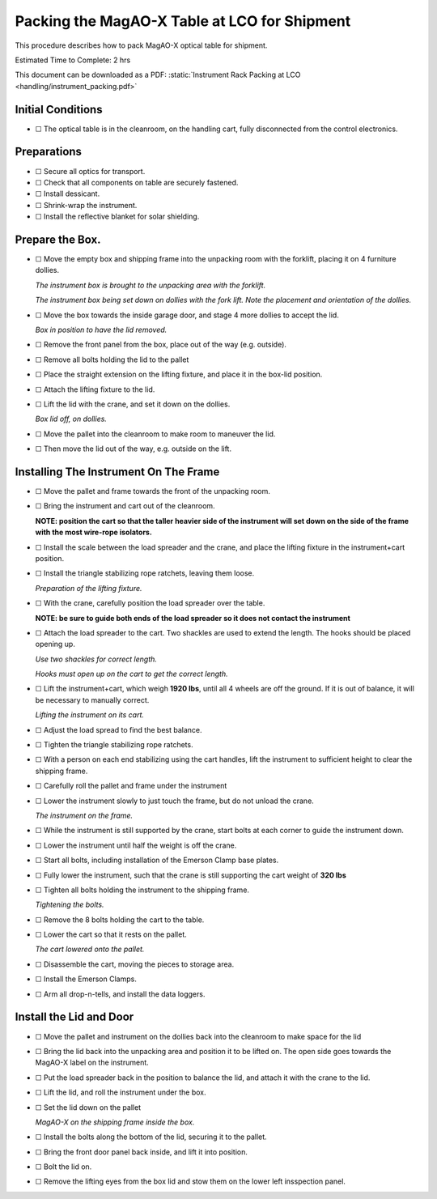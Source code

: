 Packing the MagAO-X Table at LCO for Shipment
=============================================

This procedure describes how to pack MagAO-X optical table for shipment.

Estimated Time to Complete: 2 hrs

This document can be downloaded as a PDF: :static:`Instrument Rack Packing at LCO <handling/instrument_packing.pdf>`

Initial Conditions
------------------

-  ☐ The optical table is in the cleanroom, on the handling cart, fully
   disconnected from the control electronics.

Preparations
------------

-  ☐ Secure all optics for transport.

-  ☐ Check that all components on table are securely fastened.

-  ☐ Install dessicant.

-  ☐ Shrink-wrap the instrument.

-  ☐ Install the reflective blanket for solar shielding.

Prepare the Box.
----------------

-  ☐ Move the empty box and shipping frame into the unpacking room with
   the forklift, placing it on 4 furniture dollies.

   .. image:: figures/box_forking.jpg

   *The instrument box is brought to the unpacking area with the
   forklift.*

   .. image:: figures/box_dollies.jpg

   *The instrument box being set down on dollies with the fork lift.
   Note the placement and orientation of the dollies.*

-  ☐ Move the box towards the inside garage door, and stage 4 more
   dollies to accept the lid.

   .. image:: figures/box_for_lid_removal.jpg

   *Box in position to have the lid removed.*

-  ☐ Remove the front panel from the box, place out of the way
   (e.g. outside).

-  ☐ Remove all bolts holding the lid to the pallet

-  ☐ Place the straight extension on the lifting fixture, and place it
   in the box-lid position.

-  ☐ Attach the lifting fixture to the lid.

-  ☐ Lift the lid with the crane, and set it down on the dollies.

   .. image:: figures/lid_off.jpg

   *Box lid off, on dollies.*

-  ☐ Move the pallet into the cleanroom to make room to maneuver the
   lid.

-  ☐ Then move the lid out of the way, e.g. outside on the lift.

Installing The Instrument On The Frame
--------------------------------------

-  ☐ Move the pallet and frame towards the front of the unpacking room.

-  ☐ Bring the instrument and cart out of the cleanroom.

   **NOTE: position the cart so that the taller heavier side of the
   instrument will set down on the side of the frame with the most
   wire-rope isolators.**

-  ☐ Install the scale between the load spreader and the crane, and
   place the lifting fixture in the instrument+cart position.

-  ☐ Install the triangle stabilizing rope ratchets, leaving them loose.

   .. image:: figures/lifting_fixture_install.png

   *Preparation of the lifting fixture.*

-  ☐ With the crane, carefully position the load spreader over the
   table.

   **NOTE: be sure to guide both ends of the load spreader so it does
   not contact the instrument**

-  ☐ Attach the load spreader to the cart. Two shackles are used to
   extend the length. The hooks should be placed opening up.

   .. image:: figures/cart_lift_extensions.jpg

   *Use two shackles for correct length.*

   .. image:: figures/cart_hooks_up.png

   *Hooks must open up on the cart to get the correct length.*

-  ☐ Lift the instrument+cart, which weigh **1920 lbs**, until all 4
   wheels are off the ground. If it is out of balance, it will be
   necessary to manually correct.

   .. image:: figures/inst_cart_lift.jpg

   *Lifting the instrument on its cart.*

-  ☐ Adjust the load spread to find the best balance.

-  ☐ Tighten the triangle stabilizing rope ratchets.

-  ☐ With a person on each end stabilizing using the cart handles, lift
   the instrument to sufficient height to clear the shipping frame.

-  ☐ Carefully roll the pallet and frame under the instrument

-  ☐ Lower the instrument slowly to just touch the frame, but do not
   unload the crane.

   .. image:: figures/inst_on_frame.jpg

   *The instrument on the frame.*

-  ☐ While the instrument is still supported by the crane, start bolts
   at each corner to guide the instrument down.

-  ☐ Lower the instrument until half the weight is off the crane.

-  ☐ Start all bolts, including installation of the Emerson Clamp base
   plates.

-  ☐ Fully lower the instrument, such that the crane is still supporting
   the cart weight of **320 lbs**

-  ☐ Tighten all bolts holding the instrument to the shipping frame.

   .. image:: figures/bolt_tightening.jpg

   *Tightening the bolts.*

-  ☐ Remove the 8 bolts holding the cart to the table.

-  ☐ Lower the cart so that it rests on the pallet.

   .. image:: figures/cart_on_pallet.jpg

   *The cart lowered onto the pallet.*

-  ☐ Disassemble the cart, moving the pieces to storage area.

-  ☐ Install the Emerson Clamps.

-  ☐ Arm all drop-n-tells, and install the data loggers.

Install the Lid and Door
------------------------

-  ☐ Move the pallet and instrument on the dollies back into the
   cleanroom to make space for the lid

-  ☐ Bring the lid back into the unpacking area and position it to be
   lifted on. The open side goes towards the MagAO-X label on the
   instrument.

-  ☐ Put the load spreader back in the position to balance the lid, and
   attach it with the crane to the lid.

-  ☐ Lift the lid, and roll the instrument under the box.

-  ☐ Set the lid down on the pallet

   .. image:: figures/inst_inside_box.jpg

   *MagAO-X on the shipping frame inside the box.*

-  ☐ Install the bolts along the bottom of the lid, securing it to the
   pallet.

-  ☐ Bring the front door panel back inside, and lift it into position.

-  ☐ Bolt the lid on.

-  ☐ Remove the lifting eyes from the box lid and stow them on the lower
   left insspection panel.
